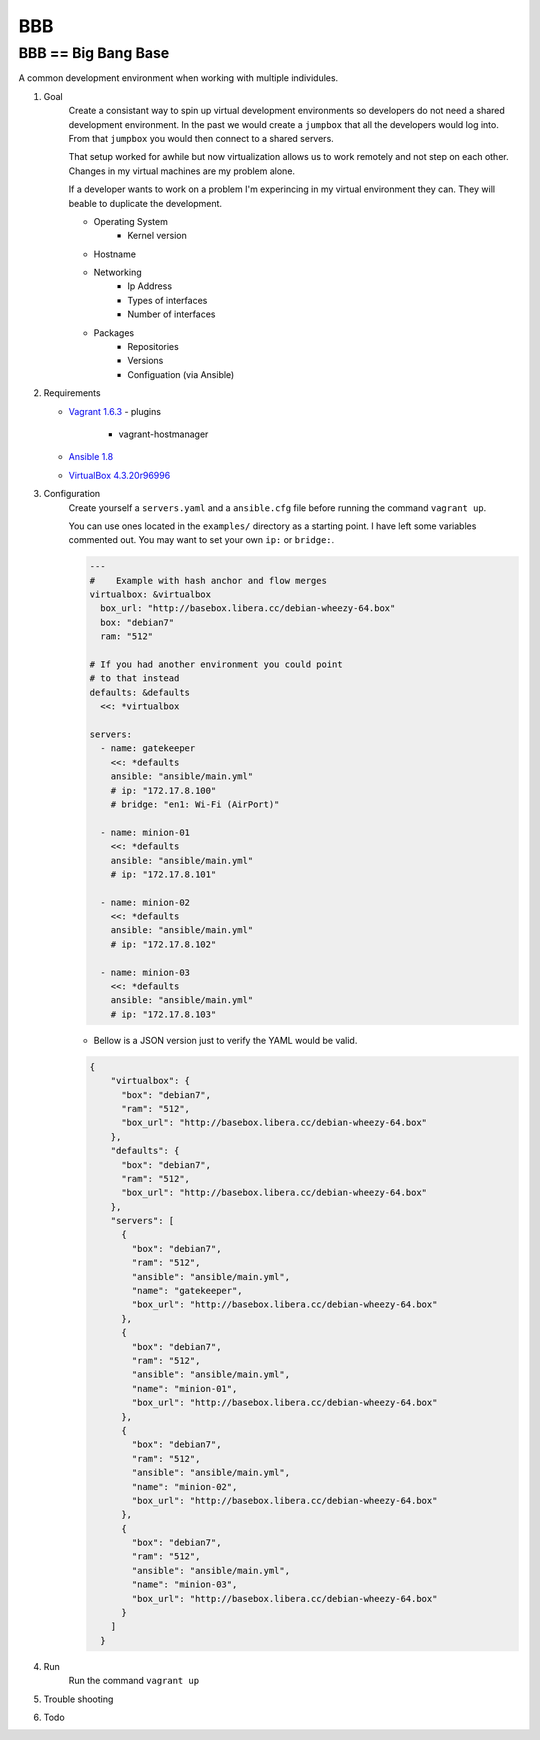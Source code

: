 BBB
###

BBB == Big Bang Base
--------------------

A common development environment when working with multiple individules. 

#. Goal
    Create a consistant way to spin up virtual development environments
    so developers do not need a shared development environment. In the past
    we would create a ``jumpbox`` that all the developers would log into.
    From that ``jumpbox`` you would then connect to a shared servers. 

    That setup worked for awhile but now virtualization allows us to work
    remotely and not step on each other. Changes in my virtual machines 
    are my problem alone.

    If a developer wants to work on a problem I'm experincing in my virtual
    environment they can. They will beable to duplicate the development.

    - Operating System
        - Kernel version
    - Hostname
    - Networking
        - Ip Address
        - Types of interfaces
        - Number of interfaces
    - Packages
        - Repositories
        - Versions
        - Configuation (via Ansible)

#. Requirements

   - `Vagrant 1.6.3 <https://www.vagrantup.com/>`_
     - plugins
       - vagrant-hostmanager
   - `Ansible 1.8 <http://www.ansible.com/>`_
   - `VirtualBox 4.3.20r96996 <https://www.virtualbox.org>`_

#. Configuration
    Create yourself a ``servers.yaml`` and a ``ansible.cfg`` file before running the command ``vagrant up``.
    
    You can use ones located in the ``examples/`` directory as a starting point.  I have left some variables
    commented out. You may want to set your own ``ip:`` or ``bridge:``.
    
    .. code-block:: yaml

        ---
        #    Example with hash anchor and flow merges
        virtualbox: &virtualbox
          box_url: "http://basebox.libera.cc/debian-wheezy-64.box"
          box: "debian7"
          ram: "512"

        # If you had another environment you could point
        # to that instead
        defaults: &defaults
          <<: *virtualbox

        servers:
          - name: gatekeeper
            <<: *defaults
            ansible: "ansible/main.yml"
            # ip: "172.17.8.100"
            # bridge: "en1: Wi-Fi (AirPort)"

          - name: minion-01
            <<: *defaults
            ansible: "ansible/main.yml"
            # ip: "172.17.8.101"

          - name: minion-02
            <<: *defaults
            ansible: "ansible/main.yml"
            # ip: "172.17.8.102"
        
          - name: minion-03
            <<: *defaults
            ansible: "ansible/main.yml"
            # ip: "172.17.8.103"

    -  Bellow is a JSON version just to verify the YAML would be valid.

    .. code-block:: json

        {
            "virtualbox": {
              "box": "debian7", 
              "ram": "512", 
              "box_url": "http://basebox.libera.cc/debian-wheezy-64.box"
            }, 
            "defaults": {
              "box": "debian7", 
              "ram": "512", 
              "box_url": "http://basebox.libera.cc/debian-wheezy-64.box"
            }, 
            "servers": [
              {
                "box": "debian7", 
                "ram": "512", 
                "ansible": "ansible/main.yml", 
                "name": "gatekeeper", 
                "box_url": "http://basebox.libera.cc/debian-wheezy-64.box"
              }, 
              {
                "box": "debian7", 
                "ram": "512", 
                "ansible": "ansible/main.yml", 
                "name": "minion-01", 
                "box_url": "http://basebox.libera.cc/debian-wheezy-64.box"
              }, 
              {
                "box": "debian7", 
                "ram": "512", 
                "ansible": "ansible/main.yml", 
                "name": "minion-02", 
                "box_url": "http://basebox.libera.cc/debian-wheezy-64.box"
              }, 
              {
                "box": "debian7", 
                "ram": "512", 
                "ansible": "ansible/main.yml", 
                "name": "minion-03", 
                "box_url": "http://basebox.libera.cc/debian-wheezy-64.box"
              }
            ]
          }

#. Run
    Run the command ``vagrant up``

#. Trouble shooting
#. Todo
